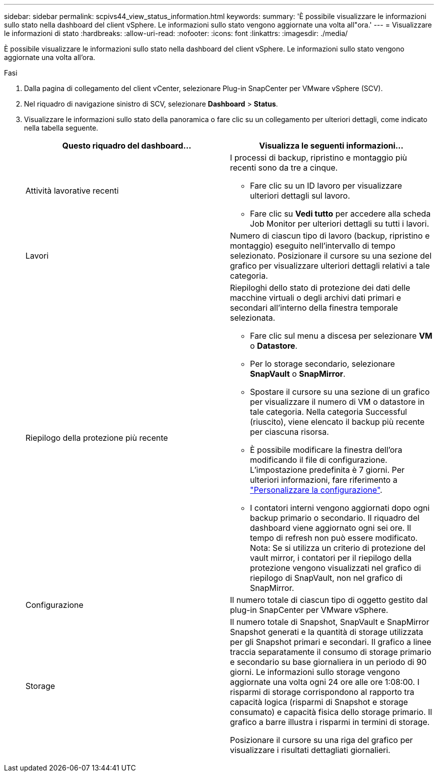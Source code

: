 ---
sidebar: sidebar 
permalink: scpivs44_view_status_information.html 
keywords:  
summary: 'È possibile visualizzare le informazioni sullo stato nella dashboard del client vSphere. Le informazioni sullo stato vengono aggiornate una volta all"ora.' 
---
= Visualizzare le informazioni di stato
:hardbreaks:
:allow-uri-read: 
:nofooter: 
:icons: font
:linkattrs: 
:imagesdir: ./media/


[role="lead"]
È possibile visualizzare le informazioni sullo stato nella dashboard del client vSphere. Le informazioni sullo stato vengono aggiornate una volta all'ora.

.Fasi
. Dalla pagina di collegamento del client vCenter, selezionare Plug-in SnapCenter per VMware vSphere (SCV).
. Nel riquadro di navigazione sinistro di SCV, selezionare *Dashboard* > *Status*.
. Visualizzare le informazioni sullo stato della panoramica o fare clic su un collegamento per ulteriori dettagli, come indicato nella tabella seguente.
+
|===
| Questo riquadro del dashboard… | Visualizza le seguenti informazioni… 


 a| 
Attività lavorative recenti
 a| 
I processi di backup, ripristino e montaggio più recenti sono da tre a cinque.

** Fare clic su un ID lavoro per visualizzare ulteriori dettagli sul lavoro.
** Fare clic su *Vedi tutto* per accedere alla scheda Job Monitor per ulteriori dettagli su tutti i lavori.




 a| 
Lavori
 a| 
Numero di ciascun tipo di lavoro (backup, ripristino e montaggio) eseguito nell'intervallo di tempo selezionato. Posizionare il cursore su una sezione del grafico per visualizzare ulteriori dettagli relativi a tale categoria.



 a| 
Riepilogo della protezione più recente
 a| 
Riepiloghi dello stato di protezione dei dati delle macchine virtuali o degli archivi dati primari e secondari all'interno della finestra temporale selezionata.

** Fare clic sul menu a discesa per selezionare *VM* o *Datastore*.
** Per lo storage secondario, selezionare *SnapVault* o *SnapMirror*.
** Spostare il cursore su una sezione di un grafico per visualizzare il numero di VM o datastore in tale categoria. Nella categoria Successful (riuscito), viene elencato il backup più recente per ciascuna risorsa.
** È possibile modificare la finestra dell'ora modificando il file di configurazione. L'impostazione predefinita è 7 giorni. Per ulteriori informazioni, fare riferimento a link:scpivs44_customize_your_configuration.html["Personalizzare la configurazione"].
** I contatori interni vengono aggiornati dopo ogni backup primario o secondario. Il riquadro del dashboard viene aggiornato ogni sei ore. Il tempo di refresh non può essere modificato. Nota: Se si utilizza un criterio di protezione del vault mirror, i contatori per il riepilogo della protezione vengono visualizzati nel grafico di riepilogo di SnapVault, non nel grafico di SnapMirror.




 a| 
Configurazione
 a| 
Il numero totale di ciascun tipo di oggetto gestito dal plug-in SnapCenter per VMware vSphere.



 a| 
Storage
 a| 
Il numero totale di Snapshot, SnapVault e SnapMirror Snapshot generati e la quantità di storage utilizzata per gli Snapshot primari e secondari. Il grafico a linee traccia separatamente il consumo di storage primario e secondario su base giornaliera in un periodo di 90 giorni. Le informazioni sullo storage vengono aggiornate una volta ogni 24 ore alle ore 1:08:00. I risparmi di storage corrispondono al rapporto tra capacità logica (risparmi di Snapshot e storage consumato) e capacità fisica dello storage primario. Il grafico a barre illustra i risparmi in termini di storage.

Posizionare il cursore su una riga del grafico per visualizzare i risultati dettagliati giornalieri.

|===

